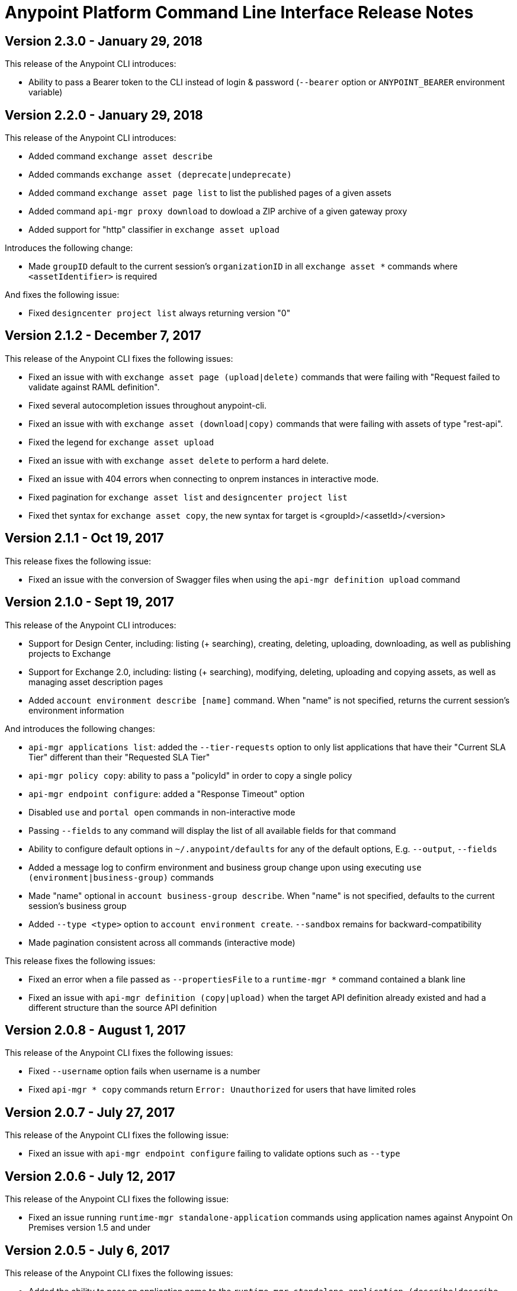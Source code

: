 = Anypoint Platform Command Line Interface Release Notes
:keywords: cli, command line interface, command line, release notes, anypoint platform cli

== Version 2.3.0 - January 29, 2018

This release of the Anypoint CLI introduces:

* Ability to pass a Bearer token to the CLI instead of login & password (`--bearer` option or `ANYPOINT_BEARER` environment variable)


== Version 2.2.0 - January 29, 2018

This release of the Anypoint CLI introduces:

* Added command `exchange asset describe`
* Added commands `exchange asset (deprecate|undeprecate)`
* Added command `exchange asset page list` to list the published pages of a given assets
* Added command `api-mgr proxy download` to dowload a ZIP archive of a given gateway proxy
* Added support for "http" classifier in `exchange asset upload`

Introduces the following change:

* Made `groupID` default to the current session's `organizationID` in all `exchange asset *` commands where `<assetIdentifier>` is required

And fixes the following issue:

* Fixed `designcenter project list` always returning version "0"


== Version 2.1.2 - December 7, 2017

This release of the Anypoint CLI fixes the following issues:

* Fixed an issue with with `exchange asset page (upload|delete)` commands that were failing with "Request failed to validate against RAML definition".
* Fixed several autocompletion issues throughout anypoint-cli.
* Fixed an issue with with `exchange asset (download|copy)` commands that were failing with assets of type "rest-api".
* Fixed the legend for `exchange asset upload`
* Fixed an issue with with `exchange asset delete` to perform a hard delete.
* Fixed an issue with 404 errors when connecting to onprem instances in interactive mode.
* Fixed pagination for `exchange asset list` and `designcenter project list`
* Fixed thet syntax for `exchange asset copy`, the new syntax for target is <groupId>/<assetId>/<version>


== Version 2.1.1 - Oct 19, 2017

This release fixes the following issue:

* Fixed an issue with the conversion of Swagger files when using the `api-mgr definition upload` command


== Version 2.1.0 - Sept 19, 2017

This release of the Anypoint CLI introduces:

* Support for Design Center, including: listing (+ searching), creating, deleting, uploading, downloading, as well as publishing projects to Exchange
* Support for Exchange 2.0, including: listing (+ searching), modifying, deleting, uploading and copying assets, as well as managing asset description pages
* Added `account environment describe [name]` command. When "name" is not specified, returns the current session's environment information

And introduces the following changes:

* `api-mgr applications list`: added the `--tier-requests` option to only list applications that have their "Current SLA Tier" different than their "Requested SLA Tier"
* `api-mgr policy copy`: ability to pass a "policyId" in order to copy a single policy
* `api-mgr endpoint configure`: added a "Response Timeout" option
* Disabled `use` and `portal open` commands in non-interactive mode
* Passing `--fields` to any command will display the list of all available fields for that command
* Ability to configure default options in `~/.anypoint/defaults` for any of the default options, E.g. `--output`, `--fields`
* Added a message log to confirm environment and business group change upon using executing `use (environment|business-group)` commands
* Made "name" optional in `account business-group describe`. When "name" is not specified, defaults to the current session's business group
* Added `--type <type>` option to `account environment create`. `--sandbox` remains for backward-compatibility
* Made pagination consistent across all commands (interactive mode)

This release fixes the following issues:

* Fixed an error when a file passed as `--propertiesFile` to a `runtime-mgr *` command contained a blank line
* Fixed an issue with `api-mgr definition (copy|upload)` when the target API definition already existed and had a different structure than the source API definition


== Version 2.0.8 - August 1, 2017

This release of the Anypoint CLI fixes the following issues:

* Fixed `--username` option fails when username is a number
* Fixed `api-mgr * copy` commands return `Error: Unauthorized` for users that have limited roles


== Version 2.0.7 - July 27, 2017

This release of the Anypoint CLI fixes the following issue:

* Fixed an issue with `api-mgr endpoint configure` failing to validate options such as `--type`


== Version 2.0.6 - July 12, 2017

This release of the Anypoint CLI fixes the following issue:

* Fixed an issue running `runtime-mgr standalone-application` commands using application names against Anypoint On Premises version 1.5 and under


== Version 2.0.5 - July 6, 2017

This release of the Anypoint CLI fixes the following issues:

* Added the ability to pass an application name to the `runtime-mgr standalone-application (describe|describe-json|modify|delete|stop|restart|start|artifact)` commands
* Added the ability to pass a target name to the `runtime-mgr standalone-application (deploy|copy)` commands
* Fixed `runtime-mgr standalone-application deploy` failing when application already exists. Will now re-deploy the application if application exists.


== Version 2.0.4 - June 15, 2017

This release of the Anypoint CLI fixes the following issues:

* Added option `--dynamic-ips` to `cloudhub load-balancer create` to force new load balancers to use dynamic IPs instead of static ones
* Added `cloudhub load-balancer dynamic-ips (enable|disable)` commands to turn that option on/off for existing load balancers


== Version 2.0.3 - June 8, 2017

This release of the Anypoint CLI fixes the following issues:

* Fixed `cloudhub load-balancer describe` fails to show LB information if the sslEndpoint doesn't have publicKeySANs
* Fixed `anypoint-cli api-mgr definition copy` does not copy RAML files in folders on Windows
* Fixed `api-mgr definition copy` creates a new file "api.raml" in the target API which does not exist in the source API.
* Fixed `api-mgr portal copy` does not preserve order of portal pages


== Version 2.0.2 - May 17, 2017

This release of the Anypoint CLI fixes the following issues:

* Fixed `api-mgr definition download` raises multiple errors when trying to download to an empty folder.
* Fixed `api-mgr definition upload` creates nested folders incorrectly. E.g. users/employees turns into users/users/employees.
* Fixed `api-mgr definition copy` individual files in the root folder arent’t copied properly.
* Fixed `api-mgr definition copy` when the source contains nested directories (>=2 levels), content is not copied properly.
* Fixed `api-mgr definition copy` & `* upload` after 2+ concecutive runs, copy fails with a message saying “This name already exists in your organization”.


== Version 2.0.1 - May 16, 2017

This release of the Anypoint CLI fixes the following issue:

* Fixed `runtime-mgr cloudhub-application deploy` not working properly when `--property` is passed


== Version 2.0.0 - April 28, 2017

This release of the Anypoint CLI introduces:

* Ability to copy information across organizations (and environments for `runtime-mgr`).
* Ability to deploy applications to hybrid servers and PCF with runtime manager.

It also fixes the following issues:

* Fixed an issue when a command had arguments surrounded with quotes and containing spaces.
* Fixed an issue with `api-mgr definition copy` when the source definition contained folders.
* Fixed an issue with `api-mgr definition copy` not copying notebooks.

And introduces the following changes:

* The `cloudhub applications` commands have been renamed.
* The syntax for the `copy` commands has changed.

See the link:/runtime-manager/anypoint-platform-cli[Anypoint Platform CLI documentation] for more details.


== Version 1.1.4 - March 15, 2017

This release of the Anypoint CLI fixes the following issues:

* `runtime-mgr application download-logs` not working properly on Windows/Linux.
* `--fields <field_list>` option returns misleading warning.


== Version 1.1.3 - February 25, 2017

This release of the Anypoint CLI fixes the following issues:

* `runtime-mgr application restart` throws an error in non-interactive mode.
* Some arguments should not be converted to integers.

See the link:/runtime-manager/anypoint-platform-cli[Anypoint Platform CLI documentation] for more details.


== Version 1.1.2 - January 10, 2017

This release of the Anypoint Platform CLI introduces link:/runtime-manager/anypoint-platform-cli#list-of-commands[support for API Manager commands] and a lot of API lifecycle/promotion scenarios.

It also introduces new features such as:

* Support for API Manager, including managing APIs, policies, definitions, portals, client applications, and more.
* Copying API definitions, portals, and policies from one API to another for easy promotion
* More control over the CLI output:
** Ability to format the output in plain text, JSON or tables.
** Ability to specify the fields you want the output to display.
* Improved security
// ** Your interactive mode session asks for credentials renewal after the current session expires based on your configuration on Anypoint Platform.
* Support for Anypoint Platform Private Cloud Edition

See the link:/runtime-manager/anypoint-platform-cli[Anypoint Platform CLI documentation] for more details.
